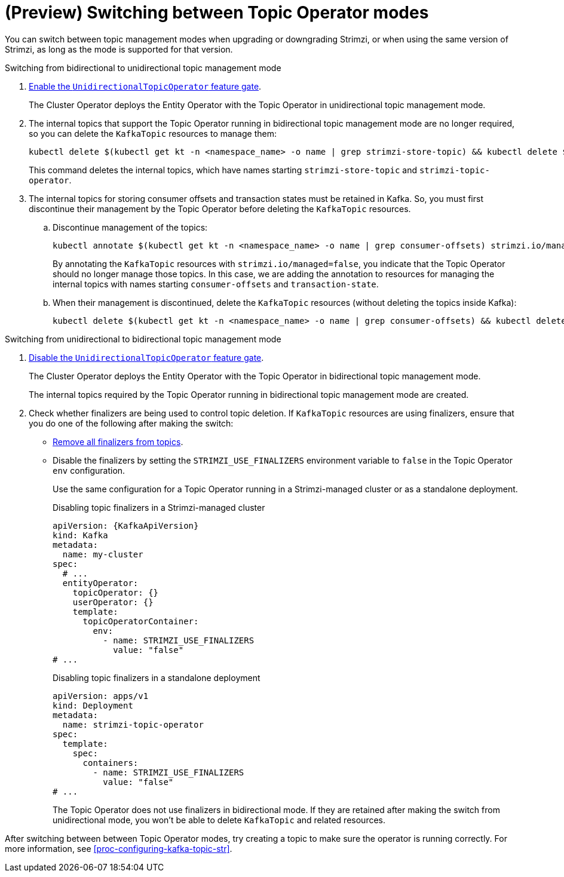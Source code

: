// Module included in the following assemblies:
//
// assembly-using-the-topic-operator.adoc

[id='con-changing-topic-operator-mode-{context}']
= (Preview) Switching between Topic Operator modes

[role="_abstract"]
You can switch between topic management modes when upgrading or downgrading Strimzi, or when using the same version of Strimzi, as long as the mode is supported for that version. 

.Switching from bidirectional to unidirectional topic management mode

. xref:ref-operator-unidirectional-topic-operator-feature-gate-str[Enable the `UnidirectionalTopicOperator` feature gate]. 
+
The Cluster Operator deploys the Entity Operator with the Topic Operator in unidirectional topic management mode.

. The internal topics that support the Topic Operator running in bidirectional topic management mode are no longer required, so you can delete the `KafkaTopic` resources to manage them:
+
[source,shell,subs=+quotes]
----
kubectl delete $(kubectl get kt -n <namespace_name> -o name | grep strimzi-store-topic) && kubectl delete $(kubectl get kt -n <namespace_name> -o name | grep strimzi-topic-operator)
---- 
+
This command deletes the internal topics, which have names starting `strimzi-store-topic` and `strimzi-topic-operator`.

. The internal topics for storing consumer offsets and transaction states must be retained in Kafka. So, you must first discontinue their management by the Topic Operator before deleting the `KafkaTopic` resources.  
+
.. Discontinue management of the topics:
+
[source,shell,subs=+quotes]
----
kubectl annotate $(kubectl get kt -n <namespace_name> -o name | grep consumer-offsets) strimzi.io/managed="false" && kubectl annotate $(kubectl get kt -n <namespace_name> -o name | grep transaction-state) strimzi.io/managed="false"
----
+
By annotating the `KafkaTopic` resources with `strimzi.io/managed=false`, you indicate that the Topic Operator should no longer manage those topics. 
In this case, we are adding the annotation to resources for managing the internal topics with names starting `consumer-offsets` and `transaction-state`.
+
.. When their management is discontinued, delete the `KafkaTopic` resources (without deleting the topics inside Kafka):
+
[source,shell,subs=+quotes]
----
kubectl delete $(kubectl get kt -n <namespace_name> -o name | grep consumer-offsets) && kubectl delete $(kubectl get kt -n <namespace_name> -o name | grep transaction-state)
---- 

.Switching from unidirectional to bidirectional topic management mode

. xref:ref-operator-unidirectional-topic-operator-feature-gate-str[Disable the `UnidirectionalTopicOperator` feature gate].
+
The Cluster Operator deploys the Entity Operator with the Topic Operator in bidirectional topic management mode.
+
The internal topics required by the Topic Operator running in bidirectional topic management mode are created.

. Check whether finalizers are being used to control topic deletion. 
If `KafkaTopic` resources are using finalizers, ensure that you do one of the following after making the switch:
** xref:con-removing-topic-finalizers-{context}[Remove all finalizers from topics].
** Disable the finalizers by setting the `STRIMZI_USE_FINALIZERS` environment variable to `false` in the Topic Operator `env` configuration.
+
Use the same configuration for a Topic Operator running in a Strimzi-managed cluster or as a standalone deployment. 
+
.Disabling topic finalizers in a Strimzi-managed cluster
[source,shell,subs=+quotes]
----
apiVersion: {KafkaApiVersion}
kind: Kafka
metadata:
  name: my-cluster
spec:
  # ...
  entityOperator:
    topicOperator: {}
    userOperator: {}
    template:
      topicOperatorContainer:
        env:
          - name: STRIMZI_USE_FINALIZERS
            value: "false"
# ...
----
+
.Disabling topic finalizers in a standalone deployment
[source,shell,subs=+quotes]
----
apiVersion: apps/v1
kind: Deployment
metadata:
  name: strimzi-topic-operator
spec:
  template:
    spec:
      containers:
        - name: STRIMZI_USE_FINALIZERS
          value: "false"
# ...
----
+
The Topic Operator does not use finalizers in bidirectional mode.
If they are retained after making the switch from unidirectional mode, you won't be able to delete `KafkaTopic` and related resources. 

After switching between between Topic Operator modes, try creating a topic to make sure the operator is running correctly.
For more information, see xref:proc-configuring-kafka-topic-str[].  